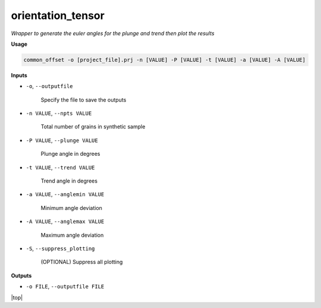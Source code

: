 orientation_tensor
###########################

*Wrapper to generate the euler angles for the plunge and trend*
*then plot the results*

**Usage**

.. code-block:: bash

    common_offset -o [project_file].prj -n [VALUE] -P [VALUE] -t [VALUE] -a [VALUE] -A [VALUE]

**Inputs**

* ``-o``, ``--outputfile``

    Specify the file to save the outputs

* ``-n VALUE``, ``--npts VALUE``

    Total number of grains in synthetic sample

* ``-P VALUE``, ``--plunge VALUE``

    Plunge angle in degrees

* ``-t VALUE``, ``--trend VALUE``

    Trend angle in degrees

* ``-a VALUE``, ``--anglemin VALUE``

    Minimum angle deviation

* ``-A VALUE``, ``--anglemax VALUE``

    Maximum angle deviation

* ``-S``, ``--suppress_plotting``

    (OPTIONAL) Suppress all plotting

**Outputs**

* ``-o FILE``, ``--outputfile FILE``


.. |top| raw:: html

   <a href="#top">Back to top ↑</a>

|top|
